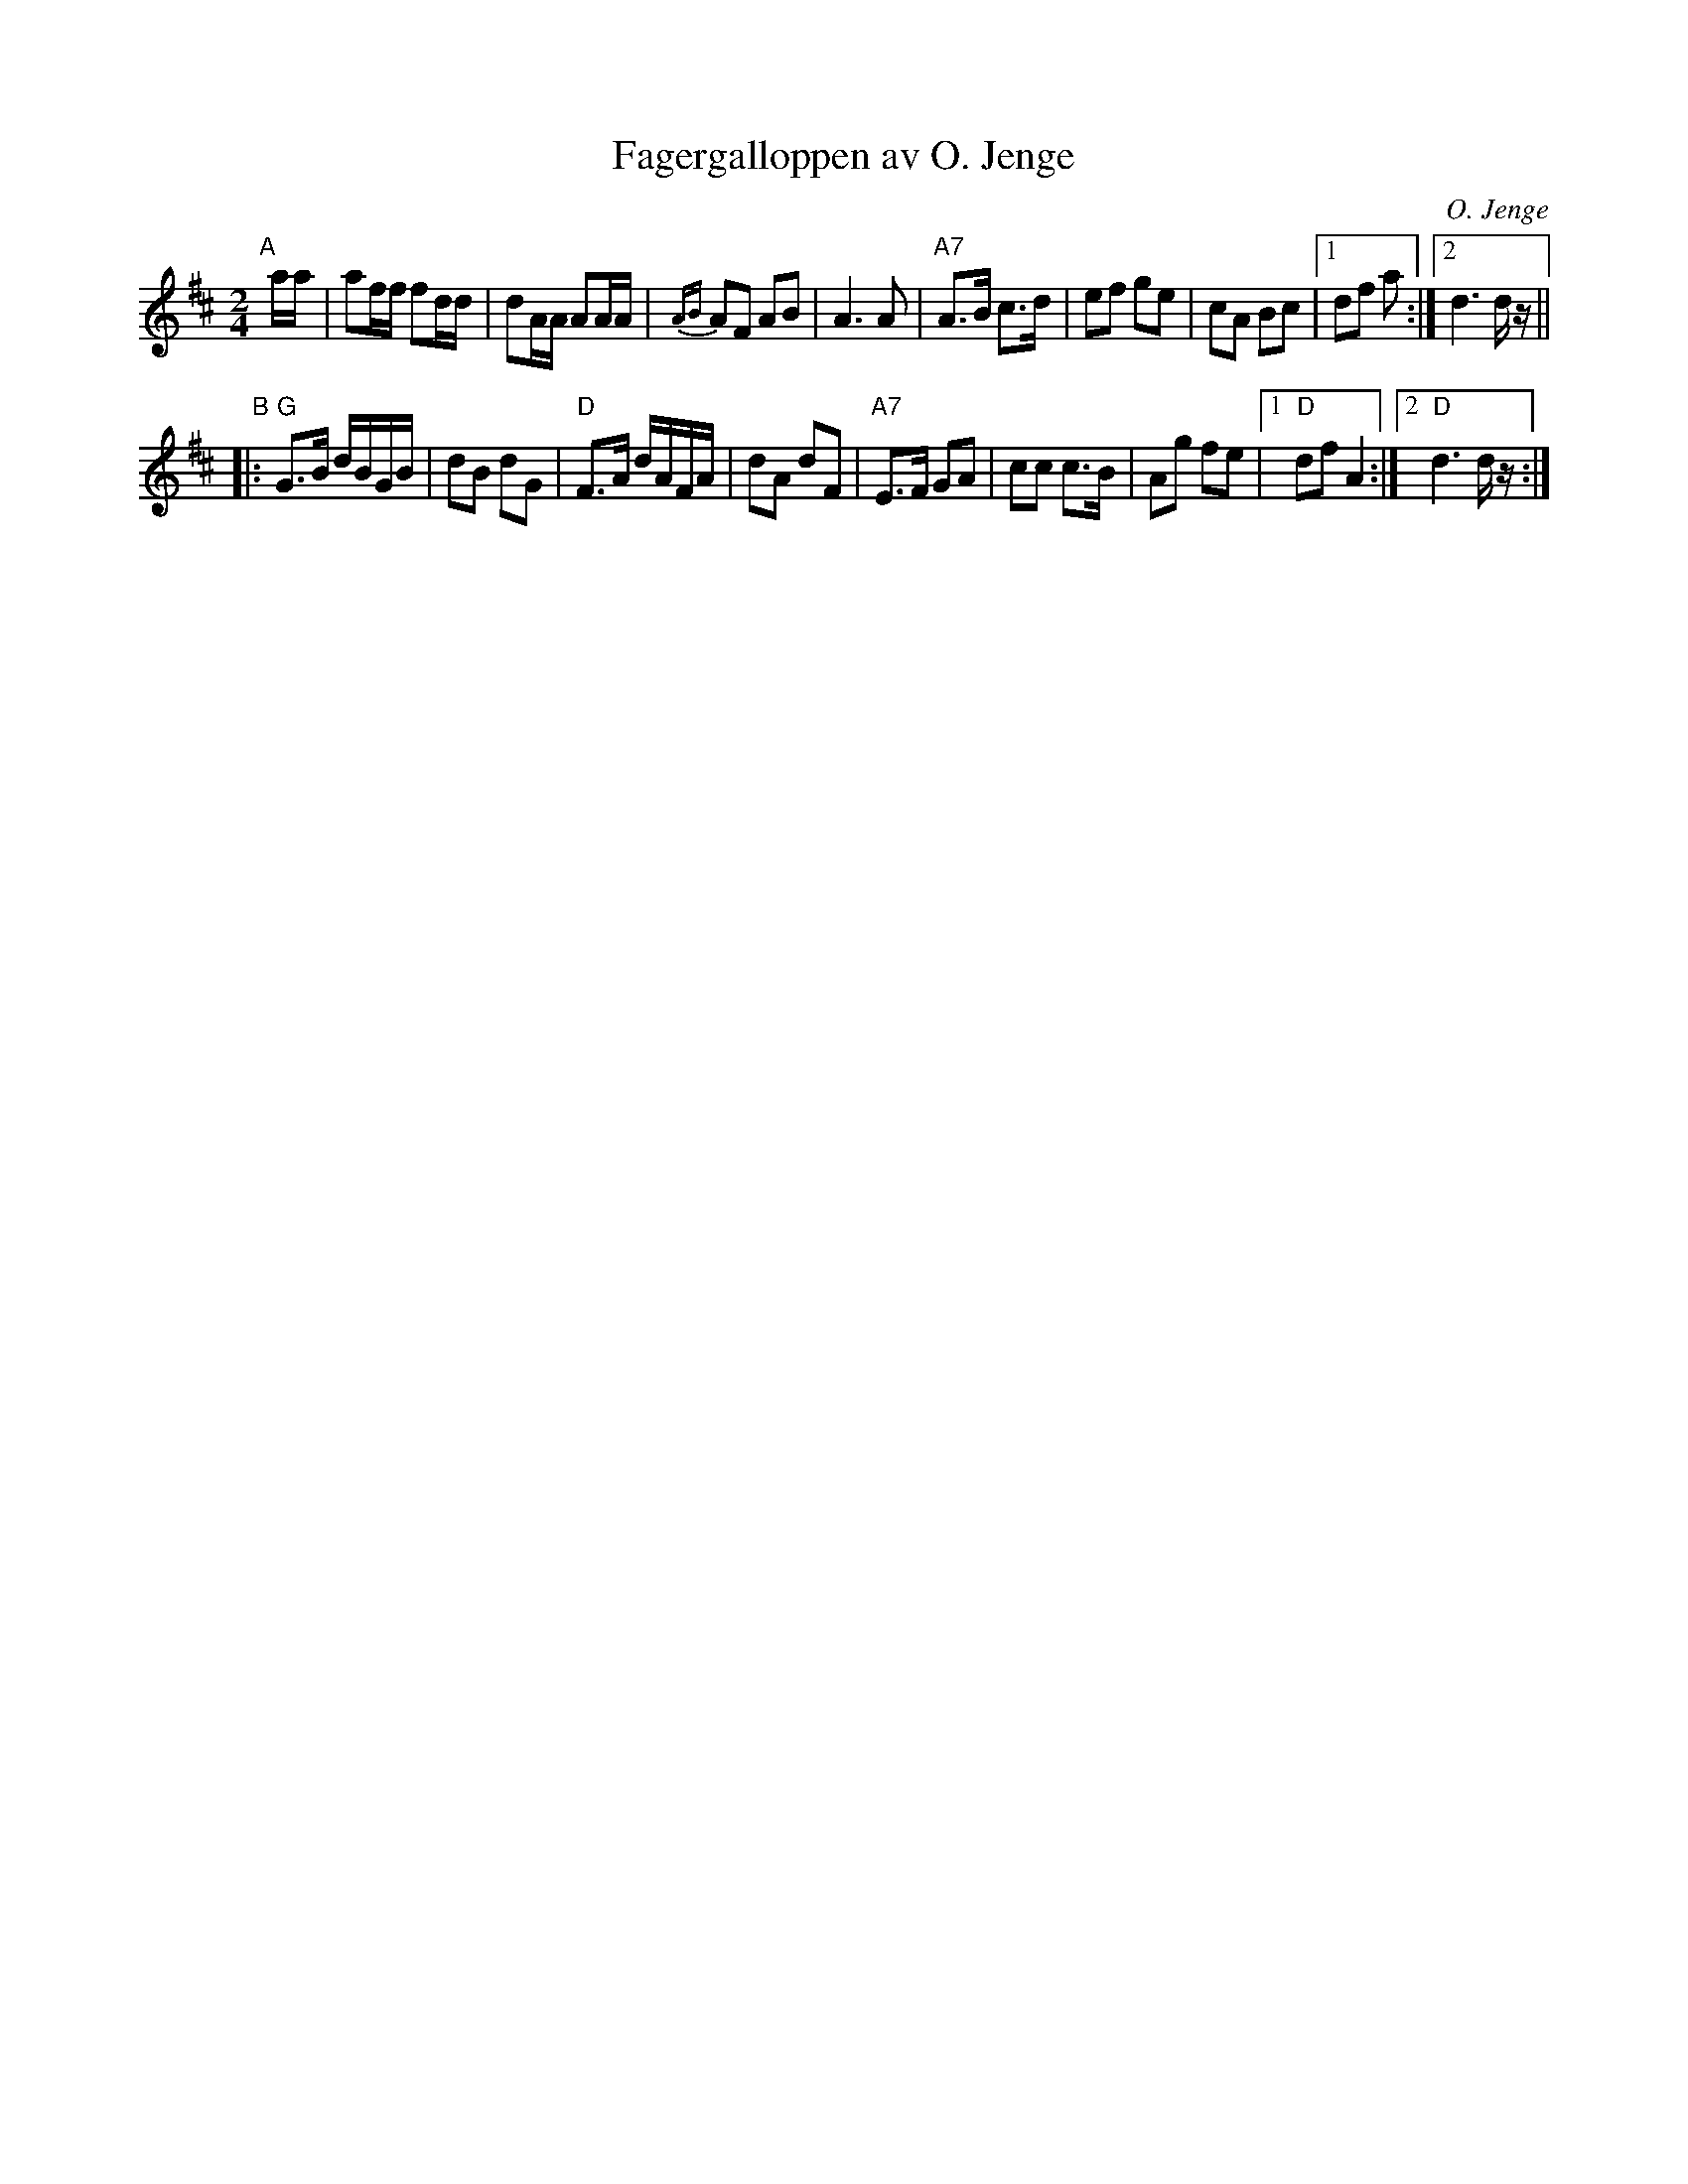 X: 1
T: Fagergalloppen av O. Jenge
C: O. Jenge
R: polka, gallop
Z: 2017 John Chambers <jc:trillian.mit.edu>
M: 2/4
L: 1/16
K: D
"A"[|] aa |\
a2ff f2dd | d2AA A2AA | {AB}A2F2 A2B2 | A6 A2 |\
"A7"A3B c3d | e2f2 g2e2 | c2A2 B2c2 |1 d2f2 a2 :|2 d6 dz ||
"B"|:\
"G"G3B dBGB | d2B2 d2G2 | "D"F3A dAFA | d2A2 d2F2 |\
"A7"E3F G2A2 | c2c2 c3B | A2g2 f2e2 |1 "D"d2f2 A4 :|2 "D"d6 dz :|
